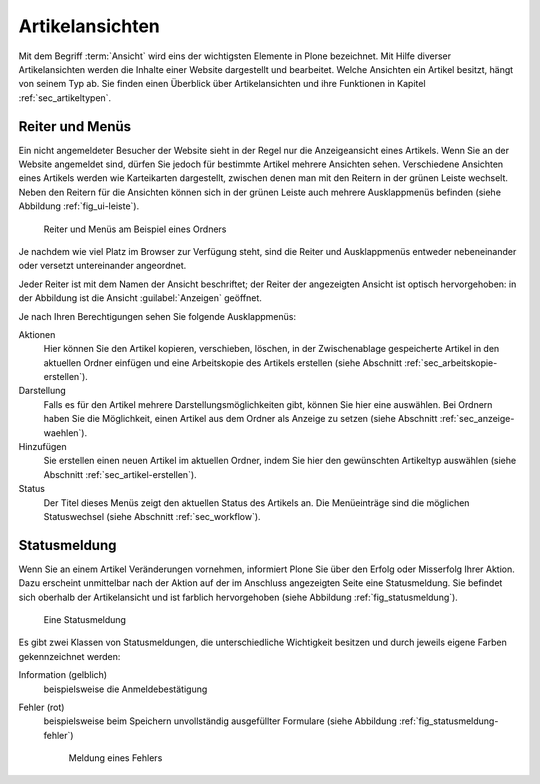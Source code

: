 ==================
 Artikelansichten
==================

Mit dem Begriff :term:`Ansicht` wird eins der wichtigsten Elemente in
Plone bezeichnet. Mit Hilfe diverser Artikelansichten werden die
Inhalte einer Website dargestellt und bearbeitet. Welche Ansichten ein
Artikel besitzt, hängt von seinem Typ ab. Sie finden einen Überblick
über Artikelansichten und ihre Funktionen in Kapitel
:ref:`sec_artikeltypen`.

.. _sec_ui-rahmen:

Reiter und Menüs
================

Ein nicht angemeldeter Besucher der Website sieht in der Regel nur die
Anzeigeansicht eines Artikels. Wenn Sie an der Website angemeldet
sind, dürfen Sie jedoch für bestimmte Artikel mehrere Ansichten
sehen. Verschiedene Ansichten eines Artikels werden wie Karteikarten
dargestellt, zwischen denen man mit den Reitern in der grünen Leiste
wechselt. Neben den Reitern für die Ansichten können sich in der
grünen Leiste auch mehrere Ausklappmenüs befinden (siehe Abbildung
:ref:`fig_ui-leiste`).

.. _fig_ui-leiste:

.. figure:: ../images/leiste.*
   :width: 100%

   Reiter und Menüs am Beispiel eines Ordners

Je nachdem wie viel Platz im Browser zur Verfügung steht, sind die Reiter und
Ausklappmenüs entweder nebeneinander oder versetzt untereinander angeordnet. 

Jeder Reiter ist mit dem Namen der Ansicht beschriftet; der Reiter der
angezeigten Ansicht ist optisch hervorgehoben: in der Abbildung ist
die Ansicht :guilabel:`Anzeigen` geöffnet.

Je nach Ihren Berechtigungen sehen Sie folgende Ausklappmenüs:

Aktionen
  Hier können Sie den Artikel kopieren, verschieben, löschen, in der
  Zwischenablage gespeicherte Artikel in den aktuellen Ordner einfügen
  und eine Arbeitskopie des Artikels erstellen (siehe Abschnitt
  :ref:`sec_arbeitskopie-erstellen`).

Darstellung
  Falls es für den Artikel mehrere Darstellungsmöglichkeiten gibt,
  können Sie hier eine auswählen. Bei Ordnern haben Sie die
  Möglichkeit, einen Artikel aus dem Ordner als Anzeige zu setzen
  (siehe Abschnitt :ref:`sec_anzeige-waehlen`).

Hinzufügen
  Sie erstellen einen neuen Artikel im aktuellen Ordner, indem
  Sie hier den gewünschten Artikeltyp auswählen (siehe
  Abschnitt :ref:`sec_artikel-erstellen`).

Status
  Der Titel dieses Menüs zeigt den aktuellen Status des Artikels
  an. Die Menüeinträge sind die möglichen Statuswechsel (siehe
  Abschnitt :ref:`sec_workflow`).


Statusmeldung
=============

Wenn Sie an einem Artikel Veränderungen vornehmen, informiert Plone Sie über
den Erfolg oder Misserfolg Ihrer Aktion. Dazu erscheint unmittelbar nach der
Aktion auf der im Anschluss angezeigten Seite eine
Statusmeldung. Sie befindet sich oberhalb der Artikelansicht und ist farblich
hervorgehoben (siehe Abbildung :ref:`fig_statusmeldung`).

.. _fig_statusmeldung:

.. figure:: ../images/statusmeldung.*
   :width: 80%

   Eine Statusmeldung

Es gibt zwei Klassen von Statusmeldungen, die unterschiedliche Wichtigkeit
besitzen und durch jeweils eigene Farben gekennzeichnet werden:


Information (gelblich)
  beispielsweise die Anmeldebestätigung

.. Warnung (orange)
..   beispielsweise die Warnung vor defekten Verweisen beim Löschen
..   referenzierter Artikel

Fehler (rot)
  beispielsweise beim Speichern unvollständig ausgefüllter Formulare
  (siehe Abbildung :ref:`fig_statusmeldung-fehler`)

  .. _fig_statusmeldung-fehler:
  .. figure::
     ../images/statusmeldung-fehler.*
     :width: 100%
     :alt: Fehler: Bitte korrigieren Sie die angezeigten Fehler
     
     Meldung eines Fehlers


